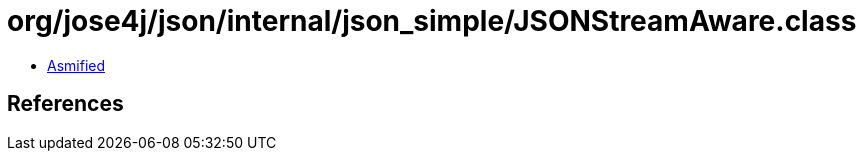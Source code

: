 = org/jose4j/json/internal/json_simple/JSONStreamAware.class

 - link:JSONStreamAware-asmified.java[Asmified]

== References

